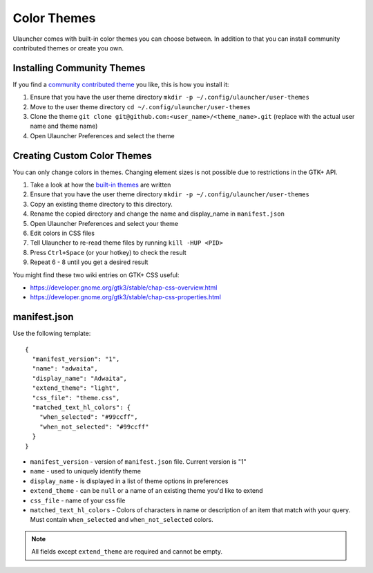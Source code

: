 Color Themes
================================

Ulauncher comes with built-in color themes you can choose between. In addition to that you can install community contributed themes or create you own.

Installing Community Themes
---------------------------

If you find a `community contributed theme <https://gist.github.com/gornostal/02a232e6e560da7946c053555ced6cce>`_ you like, this is how you install it:

#. Ensure that you have the user theme directory ``mkdir -p ~/.config/ulauncher/user-themes``
#. Move to the user theme directory ``cd ~/.config/ulauncher/user-themes``
#. Clone the theme ``git clone git@github.com:<user_name>/<theme_name>.git`` (replace with the actual user name and theme name)
#. Open Ulauncher Preferences and select the theme

Creating Custom Color Themes
----------------------------

You can only change colors in themes. Changing element sizes is not possible due to restrictions in the GTK+ API.

#. Take a look at how the `built-in themes <https://github.com/Ulauncher/Ulauncher/tree/dev/data/themes>`_ are written
#. Ensure that you have the user theme directory ``mkdir -p ~/.config/ulauncher/user-themes``
#. Copy an existing theme directory to this directory.
#. Rename the copied directory and change the name and display_name in ``manifest.json``
#. Open Ulauncher Preferences and select your theme
#. Edit colors in CSS files
#. Tell Ulauncher to re-read theme files by running ``kill -HUP <PID>``
#. Press ``Ctrl+Space`` (or your hotkey) to check the result
#. Repeat 6 - 8 until you get a desired result

You might find these two wiki entries on GTK+ CSS useful:

* https://developer.gnome.org/gtk3/stable/chap-css-overview.html
* https://developer.gnome.org/gtk3/stable/chap-css-properties.html


manifest.json
-------------

Use the following template::

  {
    "manifest_version": "1",
    "name": "adwaita",
    "display_name": "Adwaita",
    "extend_theme": "light",
    "css_file": "theme.css",
    "matched_text_hl_colors": {
      "when_selected": "#99ccff",
      "when_not_selected": "#99ccff"
    }
  }

* ``manifest_version`` - version of ``manifest.json`` file. Current version is "1"
* ``name`` - used to uniquely identify theme
* ``display_name`` - is displayed in a list of theme options in preferences
* ``extend_theme`` - can be ``null`` or a name of an existing theme you'd like to extend
* ``css_file`` - name of your css file
* ``matched_text_hl_colors`` - Colors of characters in name or description of an item that
  match with your query. Must contain ``when_selected`` and ``when_not_selected`` colors.

.. NOTE:: All fields except ``extend_theme`` are required and cannot be empty.
